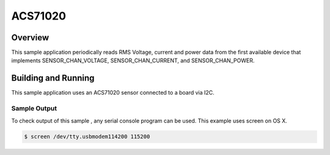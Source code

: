 .. _bme280:

ACS71020
###################################

Overview
********

This sample application periodically reads RMS Voltage, current and power data from
the first available device that implements SENSOR_CHAN_VOLTAGE, SENSOR_CHAN_CURRENT,
and SENSOR_CHAN_POWER.

Building and Running
********************

This sample application uses an ACS71020 sensor connected to a board via I2C.

.. zephyr-app-commands::
   :zephyr-app: samples/sensor/acs71020
   :board: nrf52840dk_nrf52840
   :goals: flash
   :compact:

Sample Output
=============
To check output of this sample , any serial console program can be used. This example uses screen on OS X.

.. code-block:: console

        $ screen /dev/tty.usbmodem114200 115200

.. code-block:: console





.. _bme280 datasheet: https://ae-bst.resource.bosch.com/media/_tech/media/datasheets/BST-BME280-DS002.pdf
